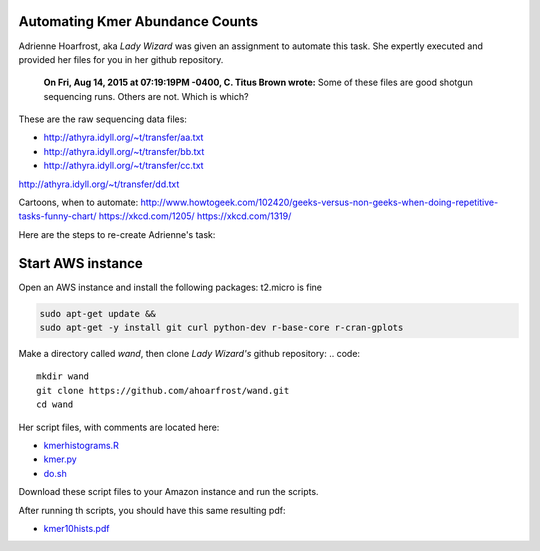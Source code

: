 Automating Kmer Abundance Counts
================================

Adrienne Hoarfrost, aka *Lady Wizard* was given an assignment to automate this task. She expertly executed and provided her files for you in her github repository.

    **On Fri, Aug 14, 2015 at 07:19:19PM -0400, C. Titus Brown wrote:**
    Some of these files are good shotgun sequencing runs. 
    Others are not. 
    Which is which? 

These are the raw sequencing data files:

* http://athyra.idyll.org/~t/transfer/aa.txt  
* http://athyra.idyll.org/~t/transfer/bb.txt  
* http://athyra.idyll.org/~t/transfer/cc.txt  

http://athyra.idyll.org/~t/transfer/dd.txt  

Cartoons, when to automate:
http://www.howtogeek.com/102420/geeks-versus-non-geeks-when-doing-repetitive-tasks-funny-chart/
https://xkcd.com/1205/
https://xkcd.com/1319/

Here are the steps to re-create Adrienne's task:

Start AWS instance
==================

Open an AWS instance and install the following packages:
t2.micro is fine

.. code:: bash

    sudo apt-get update &&
    sudo apt-get -y install git curl python-dev r-base-core r-cran-gplots 

Make a directory called *wand*, then clone *Lady Wizard's* github repository:
.. code:: 

    mkdir wand
    git clone https://github.com/ahoarfrost/wand.git
    cd wand

Her script files, with comments are located here:

* `kmerhistograms.R <_static/kmerhistograms.R>`__ 
* `kmer.py <_static/kmer.py>`__ 
* `do.sh <_static/do.sh>`__ 

Download these script files to your Amazon instance and run the scripts. 

After running th scripts, you should have this same resulting pdf:

* `kmer10hists.pdf <_static/kmer10hists.pdf>`__ 
